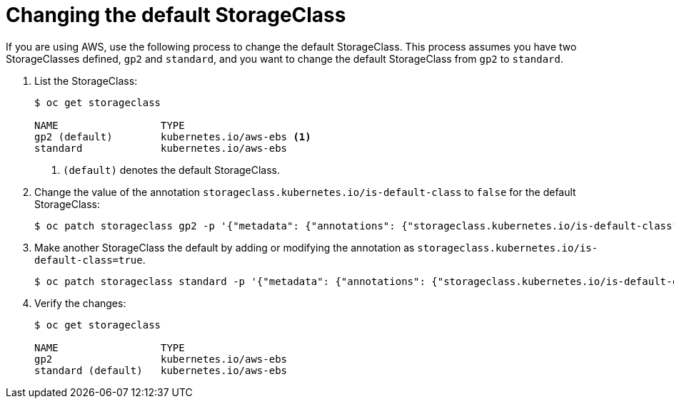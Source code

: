 // Module included in the following assemblies:
//
// * storage/dynamic-provisioning.adoc

[id="change-default-storage-class_{context}"]
= Changing the default StorageClass

If you are using AWS, use the following process to change the default
StorageClass. This process assumes you have two StorageClasses
defined, `gp2` and `standard`, and you want to change the default
StorageClass from `gp2` to `standard`.

. List the StorageClass:
+
----
$ oc get storageclass

NAME                 TYPE
gp2 (default)        kubernetes.io/aws-ebs <1>
standard             kubernetes.io/aws-ebs
----
<1> `(default)` denotes the default StorageClass.

. Change the value of the annotation 
`storageclass.kubernetes.io/is-default-class` to `false` for the default 
StorageClass:
+ 
----
$ oc patch storageclass gp2 -p '{"metadata": {"annotations": {"storageclass.kubernetes.io/is-default-class": "false"}}}'
----

. Make another StorageClass the default by adding or modifying the 
annotation as `storageclass.kubernetes.io/is-default-class=true`.
+ 
----
$ oc patch storageclass standard -p '{"metadata": {"annotations": {"storageclass.kubernetes.io/is-default-class": "true"}}}'
----

. Verify the changes:
+
----
$ oc get storageclass

NAME                 TYPE
gp2                  kubernetes.io/aws-ebs
standard (default)   kubernetes.io/aws-ebs
----

